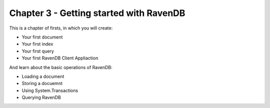 Chapter 3 - Getting started with RavenDB
****************************************

This is a chapter of firsts, in which you will create:

* Your first document 
* Your first index
* Your first query
* Your first RavenDB Client Appliaction

And learn about the basic operations of RavenDB:

* Loading a document
* Storing a docuemnt
* Using System.Transactions
* Querying RavenDB
